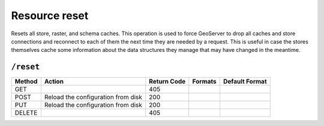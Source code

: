 .. _rest_api_reset:

Resource reset 
==============

Resets all store, raster, and schema caches. This operation is used to force GeoServer to drop all caches and store connections and reconnect to each of them the next time they are needed by a request. This is useful in case the stores themselves cache some information about the data structures they manage that may have changed in the meantime.

``/reset``
----------

.. list-table::
   :header-rows: 1

   * - Method
     - Action
     - Return Code
     - Formats
     - Default Format
   * - GET
     -
     - 405
     - 
     - 
   * - POST
     - Reload the configuration from disk
     - 200
     - 
     - 
   * - PUT
     - Reload the configuration from disk
     - 200
     - 
     - 
   * - DELETE
     -
     - 405
     -
     -

